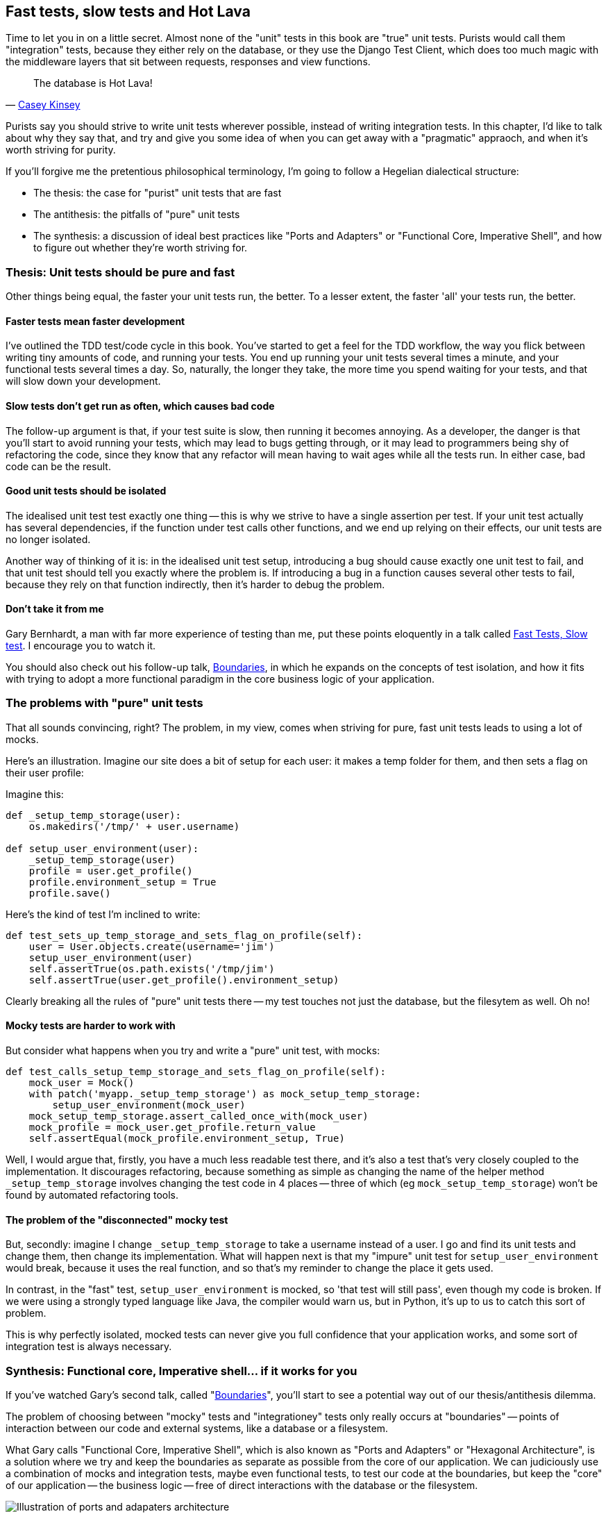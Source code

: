 Fast tests, slow tests and Hot Lava
-----------------------------------

Time to let you in on a little secret.  Almost none of the "unit" tests 
in this book are "true" unit tests.  Purists would call them "integration"
tests, because they either rely on the database, or they use the Django 
Test Client, which does too much magic with the middleware layers that sit
between requests, responses and view functions.

[quote, 'https://www.youtube.com/watch?v=bsmFVb8guMU[Casey Kinsey]']
______________________________________________________________
The database is Hot Lava!
______________________________________________________________

Purists say you should strive to write unit tests wherever possible, instead
of writing integration tests.  In this chapter, I'd like to talk about why they
say that, and try and give you some idea of when you can get away with a 
"pragmatic" appraoch, and when it's worth striving for purity.

If you'll forgive me the pretentious philosophical terminology, I'm going to
follow a Hegelian dialectical structure: 

* The thesis: the case for "purist" unit tests that are fast

* The antithesis: the pitfalls of "pure" unit tests

* The synthesis: a discussion of ideal best practices like "Ports and Adapters"
  or "Functional Core, Imperative Shell", and how to figure out whether they're
  worth striving for.


Thesis: Unit tests should be pure and fast
~~~~~~~~~~~~~~~~~~~~~~~~~~~~~~~~~~~~~~~~~~

Other things being equal, the faster your unit tests run, the better.  To a 
lesser extent, the faster 'all' your tests run, the better.


Faster tests mean faster development
^^^^^^^^^^^^^^^^^^^^^^^^^^^^^^^^^^^^

I've outlined the TDD test/code cycle in this book.  You've started to get a 
feel for the TDD workflow, the way you flick between writing tiny amounts of
code, and running your tests.  You end up running your unit tests several times
a minute, and your functional tests several times a day. So, naturally, the
longer they take, the more time you spend waiting for your tests, and that 
will slow down your development.


Slow tests don't get run as often, which causes bad code
^^^^^^^^^^^^^^^^^^^^^^^^^^^^^^^^^^^^^^^^^^^^^^^^^^^^^^^^

The follow-up argument is that, if your test suite is slow, then running it
becomes annoying.  As a developer, the danger is that you'll start to avoid
running your tests, which may lead to bugs getting through, or it may lead
to programmers being shy of refactoring the code, since they know that any
refactor will mean having to wait ages while all the tests run. In either
case, bad code can be the result.


Good unit tests should be isolated
^^^^^^^^^^^^^^^^^^^^^^^^^^^^^^^^^^

The idealised unit test test exactly one thing -- this is why we strive to
have a single assertion per test.  If your unit test actually has several
dependencies, if the function under test calls other functions, and we end
up relying on their effects, our unit tests are no longer isolated.

Another way of thinking of it is: in the idealised unit test setup, introducing
a bug should cause exactly one unit test to fail, and that unit test should 
tell you exactly where the problem is.  If introducing a bug in a function
causes several other tests to fail, because they rely on that function 
indirectly, then it's harder to debug the problem.


Don't take it from me
^^^^^^^^^^^^^^^^^^^^^

Gary Bernhardt, a man with far more experience of testing than me, put these
points eloquently in a talk called
https://www.youtube.com/watch?v=RAxiiRPHS9k[Fast Tests, Slow test]. I encourage
you to watch it.  

You should also check out his follow-up talk, 
https://www.youtube.com/watch?v=eOYal8elnZk[Boundaries], in which he expands on
the concepts of test isolation, and how it fits with trying to adopt
a more functional paradigm in the core business logic of your application.


The problems with "pure" unit tests
~~~~~~~~~~~~~~~~~~~~~~~~~~~~~~~~~~~

That all sounds convincing, right?  The problem, in my view, comes when
striving for pure, fast unit tests leads to using a lot of mocks.

Here's an illustration. Imagine our site does a bit of setup for each
user: it makes a temp folder for them, and then sets a flag on their user
profile:

Imagine this:

[source,python]
----
def _setup_temp_storage(user):
    os.makedirs('/tmp/' + user.username)

def setup_user_environment(user):
    _setup_temp_storage(user)
    profile = user.get_profile()
    profile.environment_setup = True
    profile.save()
----

Here's the kind of test I'm inclined to write:

[source,python]
----
def test_sets_up_temp_storage_and_sets_flag_on_profile(self):
    user = User.objects.create(username='jim')
    setup_user_environment(user)
    self.assertTrue(os.path.exists('/tmp/jim')
    self.assertTrue(user.get_profile().environment_setup)
----

Clearly breaking all the rules of "pure" unit tests there -- my test touches
not just the database, but the filesytem as well. Oh no!


Mocky tests are harder to work with
^^^^^^^^^^^^^^^^^^^^^^^^^^^^^^^^^^^

But consider what happens when you try and write a "pure" unit test, with
mocks:


[source,python]
----
def test_calls_setup_temp_storage_and_sets_flag_on_profile(self):
    mock_user = Mock()
    with patch('myapp._setup_temp_storage') as mock_setup_temp_storage:
        setup_user_environment(mock_user)
    mock_setup_temp_storage.assert_called_once_with(mock_user)
    mock_profile = mock_user.get_profile.return_value
    self.assertEqual(mock_profile.environment_setup, True)
----

Well, I would argue that, firstly, you have a much less readable test there,
and it's also a test that's very closely coupled to the implementation.  It
discourages refactoring, because something as simple as changing the name of
the helper method `_setup_temp_storage` involves changing the test code in 4
places -- three of which (eg `mock_setup_temp_storage`) won't be found by
automated refactoring tools.


The problem of the "disconnected" mocky test
^^^^^^^^^^^^^^^^^^^^^^^^^^^^^^^^^^^^^^^^^^^^

But, secondly: imagine I change `_setup_temp_storage` to take a username
instead of a user. I go and find its unit tests and change them, then change
its implementation. What will happen next is that my "impure" unit test for
`setup_user_environment` would break, because it uses the real function, and so
that's my reminder to change the place it gets used. 

In contrast, in the "fast" test, `setup_user_environment` is mocked, so 'that
test will still pass', even though my code is broken.  If we were using a 
strongly typed language like Java, the compiler would warn us, but in Python,
it's up to us to catch this sort of problem.

This is why perfectly isolated, mocked tests can never give you full confidence
that your application works, and some sort of integration test is always
necessary.


Synthesis: Functional core, Imperative shell... if it works for you
~~~~~~~~~~~~~~~~~~~~~~~~~~~~~~~~~~~~~~~~~~~~~~~~~~~~~~~~~~~~~~~~~~~

If you've watched Gary's second talk, called 
"https://www.youtube.com/watch?v=eOYal8elnZk[Boundaries]",  you'll start to
see a potential way out of our thesis/antithesis dilemma.

The problem of choosing between "mocky" tests and "integrationey" tests 
only really occurs at "boundaries" -- points of interaction between our
code and external systems, like a database or a filesystem.

What Gary calls "Functional Core, Imperative Shell", which is also known as
"Ports and Adapters" or "Hexagonal Architecture", is a solution where we try
and keep the boundaries as separate as possible from the core of our
application.  We can judiciously use a combination of mocks and integration
tests, maybe even functional tests, to test our code at the boundaries, but
keep the "core" of our application -- the business logic -- free of direct
interactions with the database or the filesystem.

[[ports-and-adapters]]
.Ports and Adapters (diagram by Nat Pryce)
image::images/ports-and-adapters-architecture.svg[Illustration of ports and adapaters architecture, with isolated core and integration points]

You can find a write-up of "Ports and Adapters" in Steve Freeman and Nat
Pryce's <<GOOSGBT, Growing Object-Oriented Software, Guided By Tests>>.
You can also see 
http://blog.8thlight.com/uncle-bob/2012/08/13/the-clean-architecture.html[Uncle
Bob's perspective on his blog], and 
http://alistair.cockburn.us/Hexagonal+architecture[Alistair Cockburn coining
the term Hexagonal Architecture].

In that perfect world, we can start to build tests that don't need any
mocks, especially if we follow functional programming principles -- the
less state there is in our code, the easier it is to test.

The end result should be an application that's (say) 80% core and 20% shell,
80% unit tests and 20% integration tests.


Why I didn't write any "pure" unit tests: my app was too simple
^^^^^^^^^^^^^^^^^^^^^^^^^^^^^^^^^^^^^^^^^^^^^^^^^^^^^^^^^^^^^^^

And that's all great, in theory.  But sometimes it feels unnecessary.
Certainly for our tiny little To-Do lists app, building an abstraction layer
around the Django ORM felt like too much work.

In a more complex system, it may become more worth-while, depending on what
your ratio of "boundaries" to "business logic" is.

On the biggest project I've ever worked on, PythonAnywhere, almost everything you do
will interact with one or more of: the filesystem, the database, Tornado +
websockets, Paypal, Dropbox, github, pypi, linux chroots and cgroups, CRON,
Nginx and uWSGI, and many more.  So it's never seemed worth-while to create
a separate business logic layer... And you should be aware that that experienc
has biased me!

But the applications you work on may well be different.  A simple Django app
is basically just a thin wrapper around a CRUD system for a database, but once
it gets more complex, you should start to think carefully about how to separate
a core from its integration points.

A wider discussion of these issues is beyond the scope of this book
unfortunately, but I hope you'll take a peek at some of the further reading
resources I've mentioned.


.Further reading
*******************************************************************************
Fast Test, Slow Test and Boudaries:: 
    Gary Bernhardt's talks from Pycon 2013
    https://www.youtube.com/watch?v=RAxiiRPHS9k and 
    https://www.youtube.com/watch?v=eOYal8elnZk.  His screencasts at 
    http://www.destroyallsoftware.com are also well worth a look.

Hot Lava::
    Casey Kinsey's memorable warning about avoiding the database whenever
    you can: https://www.youtube.com/watch?v=bsmFVb8guMU

Ports and Adapters:: 
    Steve Freeman and Nat Pryce wrote about this in <<GOOSGBT, their book>>.
    You can also catch a good discussion of the idea in this talk:
    http://vimeo.com/83960706, as well as on
    http://blog.8thlight.com/uncle-bob/2012/08/13/the-clean-architecture.html[Uncle
    Bob's blog], and on
    http://alistair.cockburn.us/Hexagonal+architecture[Alistair Cockburn's
    site]

*******************************************************************************

